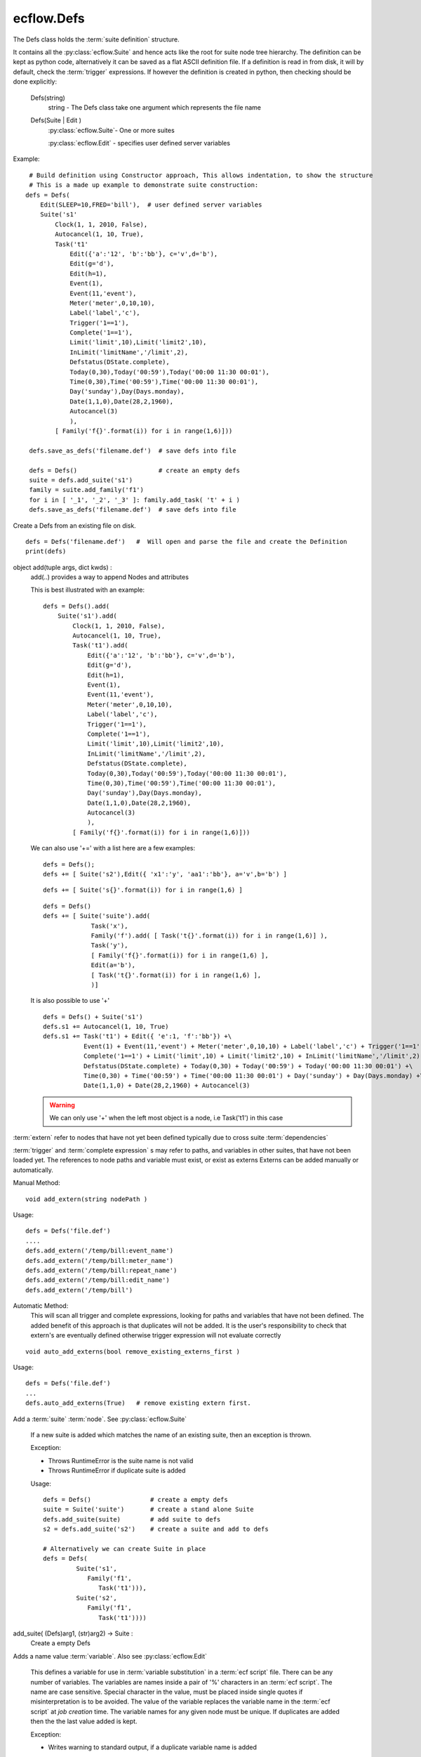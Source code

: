 ecflow.Defs
///////////


.. py:class:: Defs
   :module: ecflow

   Bases: :py:class:`~Boost.Python.instance`

The Defs class holds the :term:`suite definition` structure.

It contains all the :py:class:`ecflow.Suite` and hence acts like the root for suite node tree hierarchy.
The definition can be kept as python code, alternatively it can be saved as a flat
ASCII definition file.
If a definition is read in from disk, it will by default, check the :term:`trigger` expressions.
If however the definition is created in python, then checking should be done explicitly:

   Defs(string)
      string - The Defs class take one argument which represents the file name
   Defs(Suite | Edit )
      :py:class:`ecflow.Suite`- One or more suites

      :py:class:`ecflow.Edit` - specifies user defined server variables

Example::

  # Build definition using Constructor approach, This allows indentation, to show the structure
  # This is a made up example to demonstrate suite construction:
 defs = Defs(
     Edit(SLEEP=10,FRED='bill'),  # user defined server variables
     Suite('s1'
         Clock(1, 1, 2010, False),
         Autocancel(1, 10, True),
         Task('t1'
             Edit({'a':'12', 'b':'bb'}, c='v',d='b'),
             Edit(g='d'),
             Edit(h=1),
             Event(1),
             Event(11,'event'),
             Meter('meter',0,10,10),
             Label('label','c'),
             Trigger('1==1'),
             Complete('1==1'),
             Limit('limit',10),Limit('limit2',10),
             InLimit('limitName','/limit',2),
             Defstatus(DState.complete),
             Today(0,30),Today('00:59'),Today('00:00 11:30 00:01'),
             Time(0,30),Time('00:59'),Time('00:00 11:30 00:01'),
             Day('sunday'),Day(Days.monday),
             Date(1,1,0),Date(28,2,1960),
             Autocancel(3)
             ),
         [ Family('f{}'.format(i)) for i in range(1,6)]))

  defs.save_as_defs('filename.def')  # save defs into file

  defs = Defs()                      # create an empty defs
  suite = defs.add_suite('s1')
  family = suite.add_family('f1')
  for i in [ '_1', '_2', '_3' ]: family.add_task( 't' + i )
  defs.save_as_defs('filename.def')  # save defs into file

Create a Defs from an existing file on disk. ::

  defs = Defs('filename.def')   #  Will open and parse the file and create the Definition
  print(defs)


.. py:method:: Defs.add
   :module: ecflow

object add(tuple args, dict kwds) :
    add(..) provides a way to append Nodes and attributes
    
    This is best illustrated with an example::
    
     defs = Defs().add(
         Suite('s1').add(
             Clock(1, 1, 2010, False),
             Autocancel(1, 10, True),
             Task('t1').add(
                 Edit({'a':'12', 'b':'bb'}, c='v',d='b'),
                 Edit(g='d'),
                 Edit(h=1),
                 Event(1),
                 Event(11,'event'),
                 Meter('meter',0,10,10),
                 Label('label','c'),
                 Trigger('1==1'),
                 Complete('1==1'),
                 Limit('limit',10),Limit('limit2',10),
                 InLimit('limitName','/limit',2),
                 Defstatus(DState.complete),
                 Today(0,30),Today('00:59'),Today('00:00 11:30 00:01'),
                 Time(0,30),Time('00:59'),Time('00:00 11:30 00:01'),
                 Day('sunday'),Day(Days.monday),
                 Date(1,1,0),Date(28,2,1960),
                 Autocancel(3)
                 ),
             [ Family('f{}'.format(i)) for i in range(1,6)]))
    
    We can also use '+=' with a list here are a few examples::
    
     defs = Defs();
     defs += [ Suite('s2'),Edit({ 'x1':'y', 'aa1':'bb'}, a='v',b='b') ]
    
    ::
    
     defs += [ Suite('s{}'.format(i)) for i in range(1,6) ]
    
    ::
    
     defs = Defs()
     defs += [ Suite('suite').add(
                  Task('x'),
                  Family('f').add( [ Task('t{}'.format(i)) for i in range(1,6)] ),
                  Task('y'),
                  [ Family('f{}'.format(i)) for i in range(1,6) ],
                  Edit(a='b'),
                  [ Task('t{}'.format(i)) for i in range(1,6) ],
                  )]
    
    It is also possible to use '+'
    
    ::
    
     defs = Defs() + Suite('s1')
     defs.s1 += Autocancel(1, 10, True)
     defs.s1 += Task('t1') + Edit({ 'e':1, 'f':'bb'}) +\ 
                Event(1) + Event(11,'event') + Meter('meter',0,10,10) + Label('label','c') + Trigger('1==1') +\ 
                Complete('1==1') + Limit('limit',10) + Limit('limit2',10) + InLimit('limitName','/limit',2) +\ 
                Defstatus(DState.complete) + Today(0,30) + Today('00:59') + Today('00:00 11:30 00:01') +\ 
                Time(0,30) + Time('00:59') + Time('00:00 11:30 00:01') + Day('sunday') + Day(Days.monday) +\ 
                Date(1,1,0) + Date(28,2,1960) + Autocancel(3)
    
    .. warning:: We can only use '+' when the left most object is a node, i.e Task('t1') in this case


.. py:method:: Defs.add_extern( (Defs)arg1, (str)arg2) -> None :
   :module: ecflow

:term:`extern` refer to nodes that have not yet been defined typically due to cross suite :term:`dependencies`

:term:`trigger` and :term:`complete expression` s may refer to paths, and variables in other suites, that have not been
loaded yet. The references to node paths and variable must exist, or exist as externs
Externs can be added manually or automatically.

Manual Method::

  void add_extern(string nodePath )

Usage::

  defs = Defs('file.def')
  ....
  defs.add_extern('/temp/bill:event_name')
  defs.add_extern('/temp/bill:meter_name')
  defs.add_extern('/temp/bill:repeat_name')
  defs.add_extern('/temp/bill:edit_name')
  defs.add_extern('/temp/bill')

Automatic Method:
  This will scan all trigger and complete expressions, looking for paths and variables
  that have not been defined. The added benefit of this approach is that duplicates will not
  be added. It is the user's responsibility to check that extern's are eventually defined
  otherwise trigger expression will not evaluate correctly

::

  void auto_add_externs(bool remove_existing_externs_first )

Usage::

  defs = Defs('file.def')
  ...
  defs.auto_add_externs(True)   # remove existing extern first.


.. py:method:: Defs.add_suite( (Defs)arg1, (Suite)arg2) -> Suite :
   :module: ecflow

Add a :term:`suite` :term:`node`. See :py:class:`ecflow.Suite`
    
    If a new suite is added which matches the name of an existing suite, then an exception is thrown.
    
    Exception:
    
    - Throws RuntimeError is the suite name is not valid
    - Throws RuntimeError if duplicate suite is added
    
    Usage::
    
      defs = Defs()                # create a empty defs
      suite = Suite('suite')       # create a stand alone Suite 
      defs.add_suite(suite)        # add suite to defs
      s2 = defs.add_suite('s2')    # create a suite and add to defs
    
      # Alternatively we can create Suite in place
      defs = Defs(
               Suite('s1',
                  Family('f1',
                     Task('t1'))),
               Suite('s2',
                  Family('f1',
                     Task('t1'))))
    

add_suite( (Defs)arg1, (str)arg2) -> Suite :
    Create a empty Defs
    
    


.. py:method:: Defs.add_variable( (Defs)arg1, (str)arg2, (str)arg3) -> Defs :
   :module: ecflow

Adds a name value :term:`variable`. Also see :py:class:`ecflow.Edit`
    
    This defines a variable for use in :term:`variable substitution` in a :term:`ecf script` file.
    There can be any number of variables. The variables are names inside a pair of
    '%' characters in an :term:`ecf script`. The name are case sensitive.
    Special character in the value, must be placed inside single quotes if misinterpretation
    is to be avoided.
    The value of the variable replaces the variable name in the :term:`ecf script` at `job creation` time.
    The variable names for any given node must be unique. If duplicates are added then the
    the last value added is kept.
    
    Exception:
    
    - Writes warning to standard output, if a duplicate variable name is added
    
    Usage::
    
      task.add_variable( Variable('ECF_HOME','/tmp/'))
      task.add_variable( 'TMPDIR','/tmp/')
      task.add_variable( 'COUNT',2)
      a_dict = { 'name':'value', 'name2':'value2', 'name3':'value3' }
      task.add_variable(a_dict)
    

add_variable( (Defs)arg1, (str)arg2, (int)arg3) -> Defs

add_variable( (Defs)arg1, (Variable)arg2) -> Defs

add_variable( (Defs)arg1, (dict)arg2) -> Defs


.. py:method:: Defs.auto_add_externs( (Defs)arg1, (bool)arg2) -> None :
   :module: ecflow

:term:`extern` refer to nodes that have not yet been defined typically due to cross suite :term:`dependencies`

:term:`trigger` and :term:`complete expression` s may refer to paths, and variables in other suites, that have not been
loaded yet. The references to node paths and variable must exist, or exist as externs
Externs can be added manually or automatically.

Manual Method::

  void add_extern(string nodePath )

Usage::

  defs = Defs('file.def')
  ....
  defs.add_extern('/temp/bill:event_name')
  defs.add_extern('/temp/bill:meter_name')
  defs.add_extern('/temp/bill:repeat_name')
  defs.add_extern('/temp/bill:edit_name')
  defs.add_extern('/temp/bill')

Automatic Method:
  This will scan all trigger and complete expressions, looking for paths and variables
  that have not been defined. The added benefit of this approach is that duplicates will not
  be added. It is the user's responsibility to check that extern's are eventually defined
  otherwise trigger expression will not evaluate correctly

::

  void auto_add_externs(bool remove_existing_externs_first )

Usage::

  defs = Defs('file.def')
  ...
  defs.auto_add_externs(True)   # remove existing extern first.


.. py:method:: Defs.check( (Defs)arg1) -> str :
   :module: ecflow

Check :term:`trigger` and :term:`complete expression` s and :term:`limit` s

* Client Side: The client side can specify externs. Hence all node path references
  in :term:`trigger` expressions, and :term:`inlimit` references to :term:`limit` s, that are
  unresolved and which do *not* appear in :term:`extern` s are reported as errors
* Server Side: The server does not store externs. Hence all unresolved references
  are reported as errors

Returns a non empty string for any errors or warning

Usage::

   # Client side
   defs = Defs('my.def')        # Load my.def from disk
   ....
   print(defs.check()) # do the check

   # Server Side
   try:
       ci = Client()             # use default host(ECF_HOST) & port(ECF_PORT)
       print(ci.check('/suite'))
   except RuntimeError, e:
       print(str(e))


.. py:method:: Defs.check_job_creation( (Defs)arg1 [, (bool)throw_on_error=False [, (bool)verbose=False]]) -> str :
   :module: ecflow

Check `job creation` .
    
    Will check the following:
    
    - :term:`ecf script` files and includes files can be located
    - recursive includes
    - manual and comments :term:`pre-processing`
    - :term:`variable substitution`
    
    Some :term:`task` s are dummy tasks have no associated :term:`ecf script` file.
    To disable error message for these tasks please add a variable called ECF_DUMMY_TASK to them.
    Checking is done in conjunction with the class :py:class:`ecflow.JobCreationCtrl`.
    If no node path is set on class JobCreationCtrl then all tasks are checked.
    In the case where we want to check all tasks, use the convenience function that take no arguments.
    
    Usage::
    
       defs = Defs('my.def')                     # specify the defs we want to check, load into memory
       ...
       print(defs.check_job_creation())          # Check job generation for all tasks
       ...
    
       # throw on error and Output the tasks as they are being checked
       defs.check_job_creation(throw_on_error=TrueTrue,verbose=True)
    
       job_ctrl = JobCreationCtrl()
       job_ctrl.set_verbose(True)                # Output the tasks as they are being checked
       defs.check_job_creation(job_ctrl)         # Check job generation for all tasks, same as above
       print(job_ctrl.get_error_msg())
       ...
       job_ctrl = JobCreationCtrl()
       job_ctrl.set_node_path('/suite/to_check') # will hierarchically check job creation under this node
       defs.check_job_creation(job_ctrl)         # job files generated to ECF_JOB
       print(job_ctrl.get_error_msg())
       ...
       job_ctrl = JobCreationCtrl()              # no set_node_path() hence check job creation for all tasks
       job_ctrl.set_dir_for_job_creation(tmp)    # generate jobs file under this directory
       defs.check_job_creation(job_ctrl)
       print(job_ctrl.get_error_msg())
       ...
       job_ctrl = JobCreationCtrl()              # no set_node_path() hence check job creation for all tasks
       job_ctrl.generate_temp_dir()              # automatically generate directory for job file
       defs.check_job_creation(job_ctrl)
       print(job_ctrl.get_error_msg())
    

check_job_creation( (Defs)arg1, (JobCreationCtrl)arg2) -> None


.. py:method:: Defs.delete_variable( (Defs)arg1, (str)arg2) -> None :
   :module: ecflow

An empty string will delete all user variables


.. py:property:: Defs.externs
   :module: ecflow

Returns a list of :term:`extern` s


.. py:method:: Defs.find_abs_node( (Defs)arg1, (str)arg2) -> Node :
   :module: ecflow

Given a path, find the the :term:`node`


.. py:method:: Defs.find_node( (Defs)arg1, (str)arg2, (str)arg3) -> Node :
   :module: ecflow

Given a type(suite,family,task) and a path to a node, return the node.


.. py:method:: Defs.find_node_path( (Defs)arg1, (str)arg2, (str)arg3) -> str :
   :module: ecflow

Given a type(suite,family,task) and a name, return path of the first match, otherwise return an empty string


.. py:method:: Defs.find_suite( (Defs)arg1, (str)arg2) -> Suite :
   :module: ecflow

Given a name, find the corresponding :term:`suite`


.. py:method:: Defs.generate_scripts( (Defs)arg1) -> None :
   :module: ecflow

Automatically generate template :term:`ecf script` s for this definition
Will automatically add :term:`child command` s for :term:`event`, :term:`meter` and :term:`label` s.
This allows the definition to be refined with out worrying about the scripts.
However it should be noted that, this will create a lot of *duplicated* script contents
i.e in the absence of :term:`event` s, :term:`meter` s and :term:`label` s, most of generated :term:`ecf script` files will
be the same. Hence should only be used an aid to debugging the definition.
It uses the contents of the definition to parameterise what gets
generated, and the location of the files. Will throw Exceptions for errors.

Requires:

- ECF_HOME: specified and accessible for all Tasks, otherwise RuntimeError is raised
- ECF_INCLUDE: specifies location for head.h and tail.h includes, will use angle brackets,
               i.e %include <head.h>, if the head.h and tail.h already exist they are used otherwise
               they are generated

Optional:

- ECF_FILES: If specified, then scripts are generated under this directory otherwise ECF_HOME is used.
             The missing directories are automatically created.
- ECF_CLIENT_EXE_PATH: if specified child command will use this, otherwise will use ecflow_client
                       and assume this accessible on the path.
- ECF_DUMMY_TASK: Will not generated scripts for this task.
- SLEEP: Uses this variable to delay time between calls to child commands, if not specified uses delay of one second


Usage::

   defs = ecflow.Defs()
   suite = defs.add_suite('s1')
   suite.add_variable('ECF_HOME','/user/var/home')
   suite.add_variable('ECF_INCLUDE','/user/var/home/includes')
   for i in range(1,7) :
      fam = suite.add_family('f' + str(i))
      for t in ( 'a', 'b', 'c', 'd', 'e' ) :
        fam.add_task(t);
   defs.generate_scripts()   # generate '.ecf' and head.h/tail.h if required


.. py:method:: Defs.get_all_nodes( (Defs)arg1) -> NodeVec :
   :module: ecflow

Returns all the :term:`node` s in the definition


.. py:method:: Defs.get_all_tasks( (Defs)arg1) -> TaskVec :
   :module: ecflow

Returns all the :term:`task` nodes


.. py:method:: Defs.get_server_state( (Defs)arg1) -> SState :
   :module: ecflow

Returns the :term:`ecflow_server` state: See :term:`server states`


Usage::

   try:
       ci = Client()           # use default host(ECF_HOST) & port(ECF_PORT)
       ci.shutdown_server()
       ci.sync_local()
       assert ci.get_defs().get_server_state() == SState.SHUTDOWN, 'Expected server to be shutdown'
   except RuntimeError, e:
       print(str(e))


.. py:method:: Defs.get_state( (Defs)arg1) -> State
   :module: ecflow


.. py:method:: Defs.has_time_dependencies( (Defs)arg1) -> bool :
   :module: ecflow

returns True if the :term:`suite definition` has any time :term:`dependencies`


.. py:method:: Defs.restore_from_checkpt( (Defs)arg1, (str)arg2) -> None :
   :module: ecflow

Restore the :term:`suite definition` from a :term:`check point` file stored on disk


.. py:method:: Defs.save_as_checkpt( (Defs)arg1, (str)arg2) -> None :
   :module: ecflow

Save the in memory :term:`suite definition` as a :term:`check point` file. This includes all node state.


.. py:method:: Defs.save_as_defs( (Defs)arg1, (str)arg2 [, (Style)arg3]) -> None :
   :module: ecflow

Save the in memory :term:`suite definition` into a file. The file name must be passed as an argument
    
    


.. py:property:: Defs.server_variables
   :module: ecflow

Returns a list of server :term:`variable` s


.. py:method:: Defs.simulate( (Defs)arg1) -> str :
   :module: ecflow

Simulates a suite definition, allowing you predict/verify the behaviour of your suite in few seconds

The simulator will analyse the definition, and simulate the ecflow server.
Allowing time dependencies that span several months, to be simulated in a few seconds.
Ecflow allows the use of verify attributes. This example show how we can verify the number of times
a task should run, given a start(optional) and end time(optional)::

  suite cron3              # use real clock otherwise clock starts when the simulations starts.
     clock real  1.1.2006  # define a start date for deterministic behaviour
     endclock   13.1.2006  # When to finish. end clock is *only* used for the simulator
     family cronFamily
        task t
           cron -d 10,11,12   10:00 11:00 01:00  # run on 10,11,12 of the month at 10am and 11am
           verify complete:6                     # task should complete 6 times between 1.1.2006 -> 13.1.2006
     endfamily
  endsuite

Please note, for deterministic behaviour, the start and end clock should be specified.
However if no 'endclock' is specified the simulation will assume the following defaults.

- No time dependencies: 24 hours
- time || today       : 24 hours
- day                 : 1 week
- date                : 1 month
- cron                : 1 year
- repeat              : 1 year

If there no time dependencies with an minute resolution, then the simulator will by default
use 1 hour resolution. This needs to be taken into account when specifying the verify attribute
If the simulation does not complete it creates  defs.flat and  defs.depth files.
This provides clues as to the state of the definition at the end of the simulation

Usage::

   defs = Defs('my.def')        # specify the defs we want to simulate
   ....
   theResults = defs.simulate()
   print(theResults)


.. py:method:: Defs.sort_attributes( (Defs)arg1, (AttrType)arg2) -> None
   :module: ecflow

sort_attributes( (Defs)arg1, (AttrType)arg2, (bool)arg3) -> None

sort_attributes( (Defs)arg1, (AttrType)arg2, (bool)arg3, (list)arg4) -> None

sort_attributes( (Defs)arg1, (str)attribute_type [, (bool)recursive=True [, (list)no_sort=[]]]) -> None

sort_attributes( (Defs)arg1, (AttrType)arg2, (bool)attribute_type [, (object)recursive=True]) -> None


.. py:property:: Defs.suites
   :module: ecflow

Returns a list of :term:`suite` s


.. py:property:: Defs.user_variables
   :module: ecflow

Returns a list of user defined :term:`variable` s

